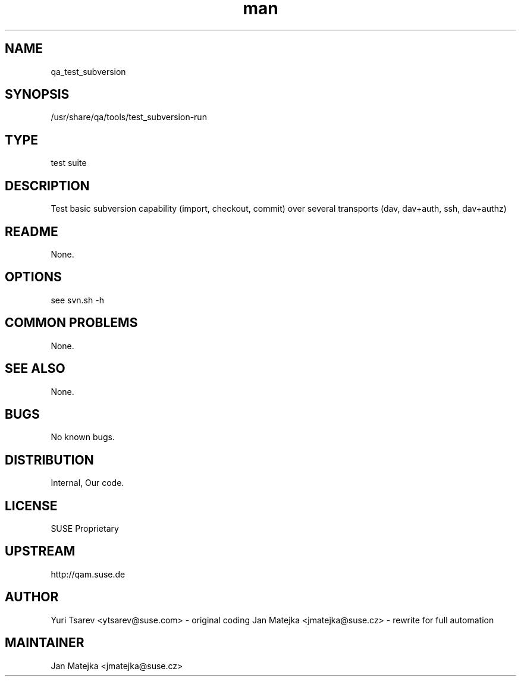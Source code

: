 ." Manpage for qa_test_subversion.
.TH man 8 "15 Jul 2013" "0.1.0" "qa_test_subversion man page"
.SH NAME
qa_test_subversion
.SH SYNOPSIS
/usr/share/qa/tools/test_subversion-run
.SH TYPE
test suite
.SH DESCRIPTION
Test basic subversion capability (import, checkout, commit) over several
transports (dav, dav+auth, ssh, dav+authz)
.SH README
None.
.SH OPTIONS
see svn.sh -h
.br
.SH COMMON PROBLEMS
None.
.SH SEE ALSO
None.
.SH BUGS
No known bugs.
.SH DISTRIBUTION
Internal, Our code.
.SH LICENSE
SUSE Proprietary
.SH UPSTREAM
http://qam.suse.de
.SH AUTHOR
Yuri Tsarev <ytsarev@suse.com> - original coding
Jan Matejka <jmatejka@suse.cz> - rewrite for full automation
.SH MAINTAINER
Jan Matejka <jmatejka@suse.cz>
